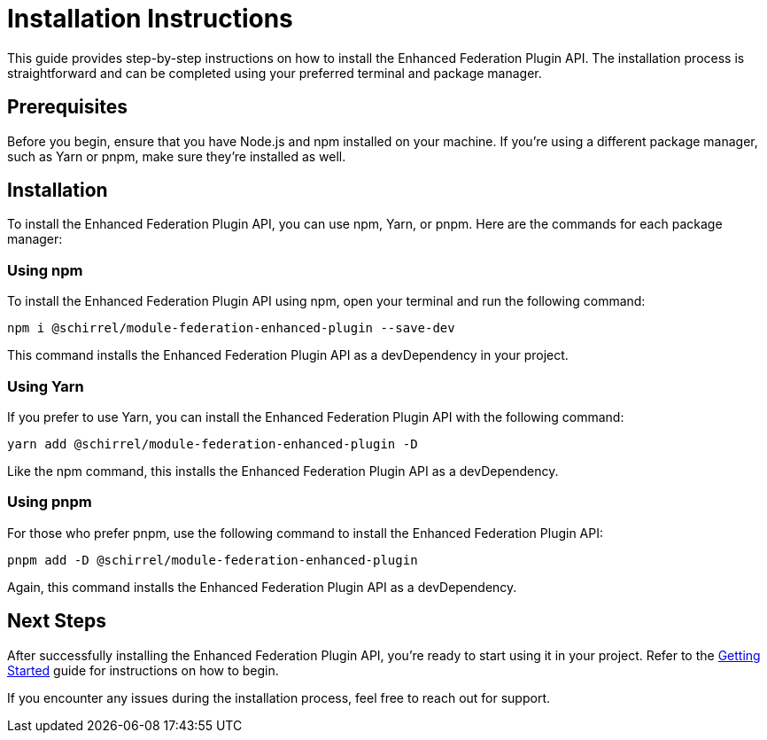 = Installation Instructions

This guide provides step-by-step instructions on how to install the Enhanced Federation Plugin API. The installation process is straightforward and can be completed using your preferred terminal and package manager.

== Prerequisites

Before you begin, ensure that you have Node.js and npm installed on your machine. If you're using a different package manager, such as Yarn or pnpm, make sure they're installed as well.

== Installation

To install the Enhanced Federation Plugin API, you can use npm, Yarn, or pnpm. Here are the commands for each package manager:

=== Using npm

To install the Enhanced Federation Plugin API using npm, open your terminal and run the following command:

[source, bash]
----
npm i @schirrel/module-federation-enhanced-plugin --save-dev
----

This command installs the Enhanced Federation Plugin API as a devDependency in your project.

=== Using Yarn

If you prefer to use Yarn, you can install the Enhanced Federation Plugin API with the following command:

[source, bash]
----
yarn add @schirrel/module-federation-enhanced-plugin -D
----

Like the npm command, this installs the Enhanced Federation Plugin API as a devDependency.

=== Using pnpm

For those who prefer pnpm, use the following command to install the Enhanced Federation Plugin API:

[source, bash]
----
pnpm add -D @schirrel/module-federation-enhanced-plugin
----

Again, this command installs the Enhanced Federation Plugin API as a devDependency.

== Next Steps

After successfully installing the Enhanced Federation Plugin API, you're ready to start using it in your project. Refer to the http://test.www[Getting Started] guide for instructions on how to begin.
//TODO: add internal link

If you encounter any issues during the installation process, feel free to reach out for support. 